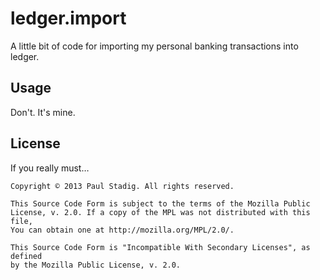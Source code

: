 #+STARTUP: hidestars showall
* ledger.import
  A little bit of code for importing my personal banking transactions into
  ledger.
** Usage
   Don't.  It's mine.
** License
   If you really must...
   : Copyright © 2013 Paul Stadig. All rights reserved.
   :
   : This Source Code Form is subject to the terms of the Mozilla Public
   : License, v. 2.0. If a copy of the MPL was not distributed with this file,
   : You can obtain one at http://mozilla.org/MPL/2.0/.
   :
   : This Source Code Form is "Incompatible With Secondary Licenses", as defined
   : by the Mozilla Public License, v. 2.0.
